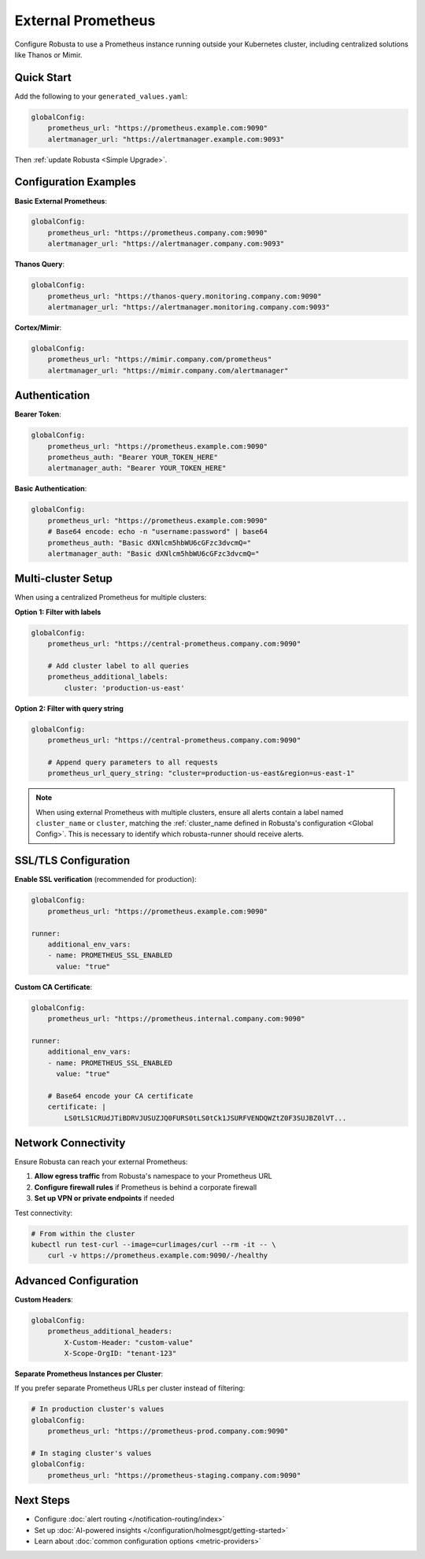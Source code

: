 External Prometheus
===================

Configure Robusta to use a Prometheus instance running outside your Kubernetes cluster, including centralized solutions like Thanos or Mimir.

Quick Start
-----------

Add the following to your ``generated_values.yaml``:

.. code-block:: yaml

    globalConfig:
        prometheus_url: "https://prometheus.example.com:9090"
        alertmanager_url: "https://alertmanager.example.com:9093"

Then :ref:`update Robusta <Simple Upgrade>`.

Configuration Examples
----------------------

**Basic External Prometheus**:

.. code-block:: yaml

    globalConfig:
        prometheus_url: "https://prometheus.company.com:9090"
        alertmanager_url: "https://alertmanager.company.com:9093"

**Thanos Query**:

.. code-block:: yaml

    globalConfig:
        prometheus_url: "https://thanos-query.monitoring.company.com:9090"
        alertmanager_url: "https://alertmanager.monitoring.company.com:9093"

**Cortex/Mimir**:

.. code-block:: yaml

    globalConfig:
        prometheus_url: "https://mimir.company.com/prometheus"
        alertmanager_url: "https://mimir.company.com/alertmanager"

Authentication
--------------

**Bearer Token**:

.. code-block:: yaml

    globalConfig:
        prometheus_url: "https://prometheus.example.com:9090"
        prometheus_auth: "Bearer YOUR_TOKEN_HERE"
        alertmanager_auth: "Bearer YOUR_TOKEN_HERE"

**Basic Authentication**:

.. code-block:: yaml

    globalConfig:
        prometheus_url: "https://prometheus.example.com:9090"
        # Base64 encode: echo -n "username:password" | base64
        prometheus_auth: "Basic dXNlcm5hbWU6cGFzc3dvcmQ="
        alertmanager_auth: "Basic dXNlcm5hbWU6cGFzc3dvcmQ="

Multi-cluster Setup
-------------------

When using a centralized Prometheus for multiple clusters:

**Option 1: Filter with labels**

.. code-block:: yaml

    globalConfig:
        prometheus_url: "https://central-prometheus.company.com:9090"
        
        # Add cluster label to all queries
        prometheus_additional_labels:
            cluster: 'production-us-east'

**Option 2: Filter with query string**

.. code-block:: yaml

    globalConfig:
        prometheus_url: "https://central-prometheus.company.com:9090"
        
        # Append query parameters to all requests
        prometheus_url_query_string: "cluster=production-us-east&region=us-east-1"

.. note::

    When using external Prometheus with multiple clusters, ensure all alerts contain a label named ``cluster_name`` or ``cluster``, matching the :ref:`cluster_name defined in Robusta's configuration <Global Config>`. This is necessary to identify which robusta-runner should receive alerts.

SSL/TLS Configuration
---------------------

**Enable SSL verification** (recommended for production):

.. code-block:: yaml

    globalConfig:
        prometheus_url: "https://prometheus.example.com:9090"
    
    runner:
        additional_env_vars:
        - name: PROMETHEUS_SSL_ENABLED
          value: "true"

**Custom CA Certificate**:

.. code-block:: yaml

    globalConfig:
        prometheus_url: "https://prometheus.internal.company.com:9090"
    
    runner:
        additional_env_vars:
        - name: PROMETHEUS_SSL_ENABLED
          value: "true"
        
        # Base64 encode your CA certificate
        certificate: |
            LS0tLS1CRUdJTiBDRVJUSUZJQ0FURS0tLS0tCk1JSURFVENDQWZtZ0F3SUJBZ0lVT...

Network Connectivity
--------------------

Ensure Robusta can reach your external Prometheus:

1. **Allow egress traffic** from Robusta's namespace to your Prometheus URL
2. **Configure firewall rules** if Prometheus is behind a corporate firewall
3. **Set up VPN or private endpoints** if needed

Test connectivity:

.. code-block:: bash

    # From within the cluster
    kubectl run test-curl --image=curlimages/curl --rm -it -- \
        curl -v https://prometheus.example.com:9090/-/healthy

Advanced Configuration
----------------------

**Custom Headers**:

.. code-block:: yaml

    globalConfig:
        prometheus_additional_headers:
            X-Custom-Header: "custom-value"
            X-Scope-OrgID: "tenant-123"

**Separate Prometheus Instances per Cluster**:

If you prefer separate Prometheus URLs per cluster instead of filtering:

.. code-block:: yaml

    # In production cluster's values
    globalConfig:
        prometheus_url: "https://prometheus-prod.company.com:9090"
    
    # In staging cluster's values
    globalConfig:
        prometheus_url: "https://prometheus-staging.company.com:9090"


Next Steps
----------

- Configure :doc:`alert routing </notification-routing/index>`
- Set up :doc:`AI-powered insights </configuration/holmesgpt/getting-started>`
- Learn about :doc:`common configuration options <metric-providers>`